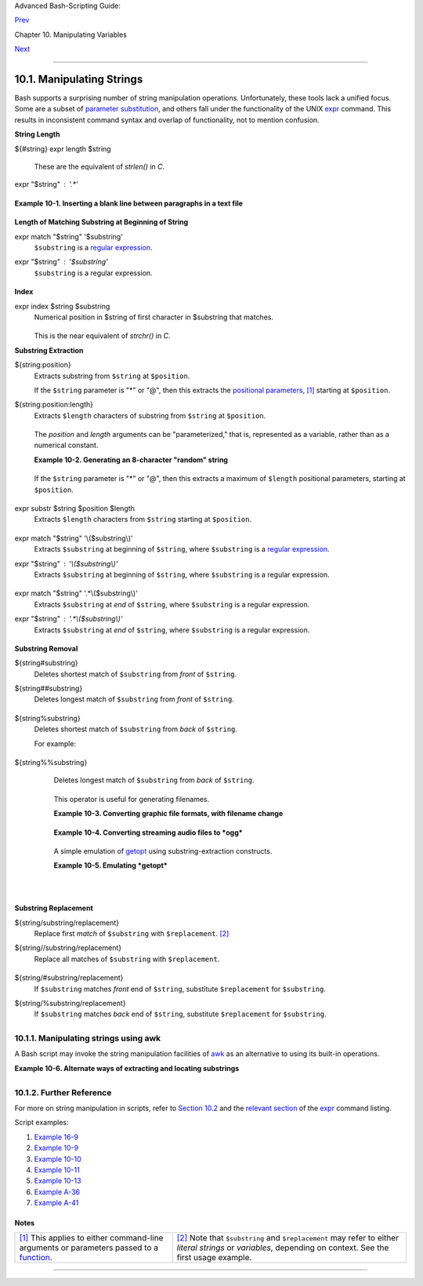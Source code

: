 .. raw:: html

   <div class="NAVHEADER">

.. raw:: html

   <table summary="Header navigation table" width="100%" border="0" cellpadding="0" cellspacing="0">

.. raw:: html

   <tr>

.. raw:: html

   <th colspan="3" align="center">

Advanced Bash-Scripting Guide:

.. raw:: html

   </th>

.. raw:: html

   </tr>

.. raw:: html

   <tr>

.. raw:: html

   <td width="10%" align="left" valign="bottom">

`Prev <manipulatingvars.html>`__

.. raw:: html

   </td>

.. raw:: html

   <td width="80%" align="center" valign="bottom">

Chapter 10. Manipulating Variables

.. raw:: html

   </td>

.. raw:: html

   <td width="10%" align="right" valign="bottom">

`Next <parameter-substitution.html>`__

.. raw:: html

   </td>

.. raw:: html

   </tr>

.. raw:: html

   </table>

--------------

.. raw:: html

   </div>

.. raw:: html

   <div class="SECT1">

10.1. Manipulating Strings
==========================

Bash supports a surprising number of string manipulation operations.
Unfortunately, these tools lack a unified focus. Some are a subset of
`parameter substitution <parameter-substitution.html#PARAMSUBREF>`__,
and others fall under the functionality of the UNIX
`expr <moreadv.html#EXPRREF>`__ command. This results in inconsistent
command syntax and overlap of functionality, not to mention confusion.

.. raw:: html

   <div class="VARIABLELIST">

**String Length**

${#string}
expr length $string
    These are the equivalent of *strlen()* in *C*.

expr "$string" : '.\*'
    +--------------------------+--------------------------+--------------------------+
    | .. code:: PROGRAMLISTING |
    |                          |
    |     stringZ=abcABC123ABC |
    | abc                      |
    |                          |
    |     echo ${#stringZ}     |
    |              # 15        |
    |     echo `expr length $s |
    | tringZ`      # 15        |
    |     echo `expr "$stringZ |
    | " : '.*'`    # 15        |
                              
    +--------------------------+--------------------------+--------------------------+

    .. raw:: html

       </p>

.. raw:: html

   </div>

.. raw:: html

   <div class="EXAMPLE">

**Example 10-1. Inserting a blank line between paragraphs in a text
file**

+--------------------------+--------------------------+--------------------------+
| .. code:: PROGRAMLISTING |
|                          |
|     #!/bin/bash          |
|     # paragraph-space.sh |
|     # Ver. 2.1, Reldate  |
| 29Jul12 [fixup]          |
|                          |
|     # Inserts a blank li |
| ne between paragraphs of |
|  a single-spaced text fi |
| le.                      |
|     # Usage: $0 <FILENAM |
| E                        |
|                          |
|     MINLEN=60        # C |
| hange this value? It's a |
|  judgment call.          |
|     #  Assume lines shor |
| ter than $MINLEN charact |
| ers ending in a period   |
|     #+ terminate a parag |
| raph. See exercises belo |
| w.                       |
|                          |
|     while read line  # F |
| or as many lines as the  |
| input file has ...       |
|     do                   |
|       echo "$line"   # O |
| utput the line itself.   |
|                          |
|       len=${#line}       |
|       if [[ "$len" -lt " |
| $MINLEN" && "$line" =~ [ |
| *{\.}]$ ]]               |
|     # if [[ "$len" -lt " |
| $MINLEN" && "$line" =~ \ |
| [*\.\] ]]                |
|     # An update to Bash  |
| broke the previous versi |
| on of this script. Ouch! |
|     # Thank you, Halim S |
| rama, for pointing this  |
| out and suggesting a fix |
| .                        |
|         then echo    #   |
| Add a blank line immedia |
| tely                     |
|       fi             #+  |
| after a short line termi |
| nated by a period.       |
|     done                 |
|                          |
|     exit                 |
|                          |
|     # Exercises:         |
|     # ---------          |
|     #  1) The script usu |
| ally inserts a blank lin |
| e at the end             |
|     #+    of the target  |
| file. Fix this.          |
|     #  2) Line 17 only c |
| onsiders periods as sent |
| ence terminators.        |
|     #     Modify this to |
|  include other common en |
| d-of-sentence characters |
| ,                        |
|     #+    such as ?, !,  |
| and ".                   |
                          
+--------------------------+--------------------------+--------------------------+

.. raw:: html

   </div>

.. raw:: html

   <div class="VARIABLELIST">

**Length of Matching Substring at Beginning of String**

expr match "$string" '$substring'
    ``$substring`` is a `regular expression <regexp.html#REGEXREF>`__.

expr "$string" : '$substring'
    ``$substring`` is a regular expression.

    

    +--------------------------+--------------------------+--------------------------+
    | .. code:: PROGRAMLISTING |
    |                          |
    |     stringZ=abcABC123ABC |
    | abc                      |
    |     #       |------|     |
    |     #       12345678     |
    |                          |
    |     echo `expr match "$s |
    | tringZ" 'abc[A-Z]*.2'`   |
    |  # 8                     |
    |     echo `expr "$stringZ |
    | " : 'abc[A-Z]*.2'`       |
    |  # 8                     |
                              
    +--------------------------+--------------------------+--------------------------+

    .. raw:: html

       </p>

.. raw:: html

   </div>

.. raw:: html

   <div class="VARIABLELIST">

**Index**

expr index $string $substring
    Numerical position in $string of first character in $substring that
    matches.

    +--------------------------+--------------------------+--------------------------+
    | .. code:: PROGRAMLISTING |
    |                          |
    |     stringZ=abcABC123ABC |
    | abc                      |
    |     #       123456 ...   |
    |     echo `expr index "$s |
    | tringZ" C12`             |
    |  # 6                     |
    |                          |
    |                          |
    |  # C position.           |
    |                          |
    |     echo `expr index "$s |
    | tringZ" 1c`              |
    |  # 3                     |
    |     # 'c' (in #3 positio |
    | n) matches before '1'.   |
                              
    +--------------------------+--------------------------+--------------------------+

    .. raw:: html

       </p>

    This is the near equivalent of *strchr()* in *C*.

.. raw:: html

   </div>

.. raw:: html

   <div class="VARIABLELIST">

**Substring Extraction**

${string:position}
    Extracts substring from ``$string`` at ``$position``.

    If the ``$string`` parameter is "\*" or "@", then this extracts the
    `positional parameters <internalvariables.html#POSPARAMREF>`__,
    `[1] <string-manipulation.html#FTN.AEN5987>`__ starting at
    ``$position``.

${string:position:length}
    Extracts ``$length`` characters of substring from ``$string`` at
    ``$position``.

    +--------------------------+--------------------------+--------------------------+
    | .. code:: PROGRAMLISTING |
    |                          |
    |     stringZ=abcABC123ABC |
    | abc                      |
    |     #       0123456789.. |
    | ...                      |
    |     #       0-based inde |
    | xing.                    |
    |                          |
    |     echo ${stringZ:0}    |
    |                          |
    |  # abcABC123ABCabc       |
    |     echo ${stringZ:1}    |
    |                          |
    |  # bcABC123ABCabc        |
    |     echo ${stringZ:7}    |
    |                          |
    |  # 23ABCabc              |
    |                          |
    |     echo ${stringZ:7:3}  |
    |                          |
    |  # 23A                   |
    |                          |
    |                          |
    |  # Three characters of s |
    | ubstring.                |
    |                          |
    |                          |
    |                          |
    |     # Is it possible to  |
    | index from the right end |
    |  of the string?          |
    |                          |
    |     echo ${stringZ:-4}   |
    |                          |
    |  # abcABC123ABCabc       |
    |     # Defaults to full s |
    | tring, as in ${parameter |
    | :-default}.              |
    |     # However . . .      |
    |                          |
    |     echo ${stringZ:(-4)} |
    |                          |
    |  # Cabc                  |
    |     echo ${stringZ: -4}  |
    |                          |
    |  # Cabc                  |
    |     # Now, it works.     |
    |     # Parentheses or add |
    | ed space "escape" the po |
    | sition parameter.        |
    |                          |
    |     # Thank you, Dan Jac |
    | obson, for pointing this |
    |  out.                    |
                              
    +--------------------------+--------------------------+--------------------------+

    .. raw:: html

       </p>

    The *position* and *length* arguments can be "parameterized," that
    is, represented as a variable, rather than as a numerical constant.

    .. raw:: html

       <div class="EXAMPLE">

    **Example 10-2. Generating an 8-character "random" string**

    +--------------------------+--------------------------+--------------------------+
    | .. code:: PROGRAMLISTING |
    |                          |
    |     #!/bin/bash          |
    |     # rand-string.sh     |
    |     # Generating an 8-ch |
    | aracter "random" string. |
    |                          |
    |     if [ -n "$1" ]  #  I |
    | f command-line argument  |
    | present,                 |
    |     then            #+ t |
    | hen set start-string to  |
    | it.                      |
    |       str0="$1"          |
    |     else            #  E |
    | lse use PID of script as |
    |  start-string.           |
    |       str0="$$"          |
    |     fi                   |
    |                          |
    |     POS=2  # Starting fr |
    | om position 2 in the str |
    | ing.                     |
    |     LEN=8  # Extract eig |
    | ht characters.           |
    |                          |
    |     str1=$( echo "$str0" |
    |  | md5sum | md5sum )     |
    |     #  Doubly scramble   |
    |    ^^^^^^   ^^^^^^       |
    |     #+ by piping and rep |
    | iping to md5sum.         |
    |                          |
    |     randstring="${str1:$ |
    | POS:$LEN}"               |
    |     # Can parameterize ^ |
    | ^^^ ^^^^                 |
    |                          |
    |     echo "$randstring"   |
    |                          |
    |     exit $?              |
    |                          |
    |     # bozo$ ./rand-strin |
    | g.sh my-password         |
    |     # 1bdd88c4           |
    |                          |
    |     #  No, this is is no |
    | t recommended            |
    |     #+ as a method of ge |
    | nerating hack-proof pass |
    | words.                   |
                              
    +--------------------------+--------------------------+--------------------------+

    .. raw:: html

       </div>

    If the ``$string`` parameter is "\*" or "@", then this extracts a
    maximum of ``$length`` positional parameters, starting at
    ``$position``.

    +--------------------------+--------------------------+--------------------------+
    | .. code:: PROGRAMLISTING |
    |                          |
    |     echo ${*:2}          |
    |  # Echoes second and fol |
    | lowing positional parame |
    | ters.                    |
    |     echo ${@:2}          |
    |  # Same as above.        |
    |                          |
    |     echo ${*:2:3}        |
    |  # Echoes three position |
    | al parameters, starting  |
    | at second.               |
                              
    +--------------------------+--------------------------+--------------------------+

    .. raw:: html

       </p>

expr substr $string $position $length
    Extracts ``$length`` characters from ``$string`` starting at
    ``$position``.

    +--------------------------+--------------------------+--------------------------+
    | .. code:: PROGRAMLISTING |
    |                          |
    |     stringZ=abcABC123ABC |
    | abc                      |
    |     #       123456789... |
    | ...                      |
    |     #       1-based inde |
    | xing.                    |
    |                          |
    |     echo `expr substr $s |
    | tringZ 1 2`              |
    |  # ab                    |
    |     echo `expr substr $s |
    | tringZ 4 3`              |
    |  # ABC                   |
                              
    +--------------------------+--------------------------+--------------------------+

    .. raw:: html

       </p>

expr match "$string" '\\($substring\\)'
    Extracts ``$substring`` at beginning of ``$string``, where
    ``$substring`` is a `regular expression <regexp.html#REGEXREF>`__.

expr "$string" : '\\($substring\\)'
    Extracts ``$substring`` at beginning of ``$string``, where
    ``$substring`` is a regular expression.

    +--------------------------+--------------------------+--------------------------+
    | .. code:: PROGRAMLISTING |
    |                          |
    |     stringZ=abcABC123ABC |
    | abc                      |
    |     #       =======      |
    |                          |
    |     echo `expr match "$s |
    | tringZ" '\(.[b-c]*[A-Z]. |
    | .[0-9]\)'`   # abcABC1   |
    |     echo `expr "$stringZ |
    | " : '\(.[b-c]*[A-Z]..[0- |
    | 9]\)'`       # abcABC1   |
    |     echo `expr "$stringZ |
    | " : '\(.......\)'`       |
    |              # abcABC1   |
    |     # All of the above f |
    | orms give an identical r |
    | esult.                   |
                              
    +--------------------------+--------------------------+--------------------------+

    .. raw:: html

       </p>

expr match "$string" '.\*\\($substring\\)'
    Extracts ``$substring`` at *end* of ``$string``, where
    ``$substring`` is a regular expression.

expr "$string" : '.\*\\($substring\\)'
    Extracts ``$substring`` at *end* of ``$string``, where
    ``$substring`` is a regular expression.

    +--------------------------+--------------------------+--------------------------+
    | .. code:: PROGRAMLISTING |
    |                          |
    |     stringZ=abcABC123ABC |
    | abc                      |
    |     #                === |
    | ===                      |
    |                          |
    |     echo `expr match "$s |
    | tringZ" '.*\([A-C][A-C][ |
    | A-C][a-c]*\)'`    # ABCa |
    | bc                       |
    |     echo `expr "$stringZ |
    | " : '.*\(......\)'`      |
    |                   # ABCa |
    | bc                       |
                              
    +--------------------------+--------------------------+--------------------------+

    .. raw:: html

       </p>

.. raw:: html

   </div>

.. raw:: html

   <div class="VARIABLELIST">

**Substring Removal**

${string#substring}
    Deletes shortest match of ``$substring`` from *front* of
    ``$string``.

${string##substring}
    Deletes longest match of ``$substring`` from *front* of ``$string``.

    +--------------------------+--------------------------+--------------------------+
    | .. code:: PROGRAMLISTING |
    |                          |
    |     stringZ=abcABC123ABC |
    | abc                      |
    |     #       |----|       |
    |     shortest             |
    |     #       |----------| |
    |     longest              |
    |                          |
    |     echo ${stringZ#a*C}  |
    |      # 123ABCabc         |
    |     # Strip out shortest |
    |  match between 'a' and ' |
    | C'.                      |
    |                          |
    |     echo ${stringZ##a*C} |
    |      # abc               |
    |     # Strip out longest  |
    | match between 'a' and 'C |
    | '.                       |
    |                          |
    |                          |
    |                          |
    |     # You can parameteri |
    | ze the substrings.       |
    |                          |
    |     X='a*C'              |
    |                          |
    |     echo ${stringZ#$X}   |
    |     # 123ABCabc          |
    |     echo ${stringZ##$X}  |
    |     # abc                |
    |                          |
    |     # As above.          |
                              
    +--------------------------+--------------------------+--------------------------+

    .. raw:: html

       </p>

${string%substring}
    Deletes shortest match of ``$substring`` from *back* of ``$string``.

    For example:

    +--------------------------+--------------------------+--------------------------+
    | .. code:: PROGRAMLISTING |
    |                          |
    |     # Rename all filenam |
    | es in $PWD with "TXT" su |
    | ffix to a "txt" suffix.  |
    |     # For example, "file |
    | 1.TXT" becomes "file1.tx |
    | t" . . .                 |
    |                          |
    |     SUFF=TXT             |
    |     suff=txt             |
    |                          |
    |     for i in $(ls *.$SUF |
    | F)                       |
    |     do                   |
    |       mv -f $i ${i%.$SUF |
    | F}.$suff                 |
    |       #  Leave unchanged |
    |  everything *except* the |
    |  shortest pattern match  |
    |       #+ starting from t |
    | he right-hand-side of th |
    | e variable $i . . .      |
    |     done ### This could  |
    | be condensed into a "one |
    | -liner" if desired.      |
    |                          |
    |     # Thank you, Rory Wi |
    | nston.                   |
                              
    +--------------------------+--------------------------+--------------------------+

    .. raw:: html

       </p>

${string%%substring}
    Deletes longest match of ``$substring`` from *back* of ``$string``.

    +--------------------------+--------------------------+--------------------------+
    | .. code:: PROGRAMLISTING |
    |                          |
    |     stringZ=abcABC123ABC |
    | abc                      |
    |     #                    |
    |  ||     shortest         |
    |     #        |---------- |
    | --|     longest          |
    |                          |
    |     echo ${stringZ%b*c}  |
    |      # abcABC123ABCa     |
    |     # Strip out shortest |
    |  match between 'b' and ' |
    | c', from back of $string |
    | Z.                       |
    |                          |
    |     echo ${stringZ%%b*c} |
    |      # a                 |
    |     # Strip out longest  |
    | match between 'b' and 'c |
    | ', from back of $stringZ |
    | .                        |
                              
    +--------------------------+--------------------------+--------------------------+

    .. raw:: html

       </p>

    This operator is useful for generating filenames.

    .. raw:: html

       <div class="EXAMPLE">

    **Example 10-3. Converting graphic file formats, with filename
    change**

    +--------------------------+--------------------------+--------------------------+
    | .. code:: PROGRAMLISTING |
    |                          |
    |     #!/bin/bash          |
    |     #  cvt.sh:           |
    |     #  Converts all the  |
    | MacPaint image files in  |
    | a directory to "pbm" for |
    | mat.                     |
    |                          |
    |     #  Uses the "macptop |
    | bm" binary from the "net |
    | pbm" package,            |
    |     #+ which is maintain |
    | ed by Brian Henderson (b |
    | ryanh@giraffe-data.com). |
    |     #  Netpbm is a stand |
    | ard part of most Linux d |
    | istros.                  |
    |                          |
    |     OPERATION=macptopbm  |
    |     SUFFIX=pbm           |
    | # New filename suffix.   |
    |                          |
    |     if [ -n "$1" ]       |
    |     then                 |
    |       directory=$1       |
    | # If directory name give |
    | n as a script argument.. |
    | .                        |
    |     else                 |
    |       directory=$PWD     |
    | # Otherwise use current  |
    | working directory.       |
    |     fi                   |
    |                          |
    |     #  Assumes all files |
    |  in the target directory |
    |  are MacPaint image file |
    | s,                       |
    |     #+ with a ".mac" fil |
    | ename suffix.            |
    |                          |
    |     for file in $directo |
    | ry/*    # Filename globb |
    | ing.                     |
    |     do                   |
    |       filename=${file%.* |
    | c}      #  Strip ".mac"  |
    | suffix off filename      |
    |                          |
    |         #+ ('.*c' matche |
    | s everything             |
    |                     #+ b |
    | etween '.' and 'c', incl |
    | usive).                  |
    |       $OPERATION $file > |
    |  "$filename.$SUFFIX"     |
    |                          |
    |         # Redirect conve |
    | rsion to new filename.   |
    |       rm -f $file        |
    |         # Delete origina |
    | l files after converting |
    | .                        |
    |       echo "$filename.$S |
    | UFFIX"  # Log what is ha |
    | ppening to stdout.       |
    |     done                 |
    |                          |
    |     exit 0               |
    |                          |
    |     # Exercise:          |
    |     # --------           |
    |     #  As it stands, thi |
    | s script converts *all*  |
    | the files in the current |
    |     #+ working directory |
    | .                        |
    |     #  Modify it to work |
    |  *only* on files with a  |
    | ".mac" suffix.           |
    |                          |
    |                          |
    |                          |
    |     # *** And here's ano |
    | ther way to do it. *** # |
    |                          |
    |     #!/bin/bash          |
    |     # Batch convert into |
    |  different graphic forma |
    | ts.                      |
    |     # Assumes imagemagic |
    | k installed (standard in |
    |  most Linux distros).    |
    |                          |
    |     INFMT=png   # Can be |
    |  tif, jpg, gif, etc.     |
    |     OUTFMT=pdf  # Can be |
    |  tif, jpg, gif, pdf, etc |
    | .                        |
    |                          |
    |     for pic in *"$INFMT" |
    |     do                   |
    |       p2=$(ls "$pic" | s |
    | ed -e s/\.$INFMT//)      |
    |       # echo $p2         |
    |         convert "$pic" $ |
    | p2.$OUTFMT               |
    |         done             |
    |                          |
    |     exit $?              |
                              
    +--------------------------+--------------------------+--------------------------+

    .. raw:: html

       </div>

    .. raw:: html

       <div class="EXAMPLE">

    **Example 10-4. Converting streaming audio files to *ogg***

    +--------------------------+--------------------------+--------------------------+
    | .. code:: PROGRAMLISTING |
    |                          |
    |     #!/bin/bash          |
    |     # ra2ogg.sh: Convert |
    |  streaming audio files ( |
    | *.ra) to ogg.            |
    |                          |
    |     # Uses the "mplayer" |
    |  media player program:   |
    |     #      http://www.mp |
    | layerhq.hu/homepage      |
    |     # Uses the "ogg" lib |
    | rary and "oggenc":       |
    |     #      http://www.xi |
    | ph.org/                  |
    |     #                    |
    |     # This script may ne |
    | ed appropriate codecs in |
    | stalled, such as sipr.so |
    |  ...                     |
    |     # Possibly also the  |
    | compat-libstdc++ package |
    | .                        |
    |                          |
    |                          |
    |     OFILEPREF=${1%%ra}   |
    |     # Strip off the "ra" |
    |  suffix.                 |
    |     OFILESUFF=wav        |
    |     # Suffix for wav fil |
    | e.                       |
    |     OUTFILE="$OFILEPREF" |
    | "$OFILESUFF"             |
    |     E_NOARGS=85          |
    |                          |
    |     if [ -z "$1" ]       |
    |     # Must specify a fil |
    | ename to convert.        |
    |     then                 |
    |       echo "Usage: `base |
    | name $0` [filename]"     |
    |       exit $E_NOARGS     |
    |     fi                   |
    |                          |
    |                          |
    |     #################### |
    | ######################## |
    | ######################## |
    | ######                   |
    |     mplayer "$1" -ao pcm |
    | :file=$OUTFILE           |
    |     oggenc "$OUTFILE"  # |
    |  Correct file extension  |
    | automatically added by o |
    | ggenc.                   |
    |     #################### |
    | ######################## |
    | ######################## |
    | ######                   |
    |                          |
    |     rm "$OUTFILE"      # |
    |  Delete intermediate *.w |
    | av file.                 |
    |                        # |
    |  If you want to keep it, |
    |  comment out above line. |
    |                          |
    |     exit $?              |
    |                          |
    |     #  Note:             |
    |     #  ----              |
    |     #  On a Website, sim |
    | ply clicking on a *.ram  |
    | streaming audio file     |
    |     #+ usually only down |
    | loads the URL of the act |
    | ual *.ra audio file.     |
    |     #  You can then use  |
    | "wget" or something simi |
    | lar                      |
    |     #+ to download the * |
    | .ra file itself.         |
    |                          |
    |                          |
    |     #  Exercises:        |
    |     #  ---------         |
    |     #  As is, this scrip |
    | t converts only *.ra fil |
    | enames.                  |
    |     #  Add flexibility b |
    | y permitting use of *.ra |
    | m and other filenames.   |
    |     #                    |
    |     #  If you're really  |
    | ambitious, expand the sc |
    | ript                     |
    |     #+ to do automatic d |
    | ownloads and conversions |
    |  of streaming audio file |
    | s.                       |
    |     #  Given a URL, batc |
    | h download streaming aud |
    | io files (using "wget")  |
    |     #+ and convert them  |
    | on the fly.              |
                              
    +--------------------------+--------------------------+--------------------------+

    .. raw:: html

       </div>

    A simple emulation of `getopt <extmisc.html#GETOPTY>`__ using
    substring-extraction constructs.

    .. raw:: html

       <div class="EXAMPLE">

    **Example 10-5. Emulating *getopt***

    +--------------------------+--------------------------+--------------------------+
    | .. code:: PROGRAMLISTING |
    |                          |
    |     #!/bin/bash          |
    |     # getopt-simple.sh   |
    |     # Author: Chris Morg |
    | an                       |
    |     # Used in the ABS Gu |
    | ide with permission.     |
    |                          |
    |                          |
    |     getopt_simple()      |
    |     {                    |
    |         echo "getopt_sim |
    | ple()"                   |
    |         echo "Parameters |
    |  are '$*'"               |
    |         until [ -z "$1"  |
    | ]                        |
    |         do               |
    |           echo "Processi |
    | ng parameter of: '$1'"   |
    |           if [ ${1:0:1}  |
    | = '/' ]                  |
    |           then           |
    |               tmp=${1:1} |
    |                # Strip o |
    | ff leading '/' . . .     |
    |               parameter= |
    | ${tmp%%=*}     # Extract |
    |  name.                   |
    |               value=${tm |
    | p##*=}         # Extract |
    |  value.                  |
    |               echo "Para |
    | meter: '$parameter', val |
    | ue: '$value'"            |
    |               eval $para |
    | meter=$value             |
    |           fi             |
    |           shift          |
    |         done             |
    |     }                    |
    |                          |
    |     # Pass all options t |
    | o getopt_simple().       |
    |     getopt_simple $*     |
    |                          |
    |     echo "test is '$test |
    | '"                       |
    |     echo "test2 is '$tes |
    | t2'"                     |
    |                          |
    |     exit 0  # See also,  |
    | UseGetOpt.sh, a modified |
    |  version of this script. |
    |                          |
    |     ---                  |
    |                          |
    |     sh getopt_example.sh |
    |  /test=value1 /test2=val |
    | ue2                      |
    |                          |
    |     Parameters are '/tes |
    | t=value1 /test2=value2'  |
    |     Processing parameter |
    |  of: '/test=value1'      |
    |     Parameter: 'test', v |
    | alue: 'value1'           |
    |     Processing parameter |
    |  of: '/test2=value2'     |
    |     Parameter: 'test2',  |
    | value: 'value2'          |
    |     test is 'value1'     |
    |     test2 is 'value2'   |
                              
    +--------------------------+--------------------------+--------------------------+

    .. raw:: html

       </div>

.. raw:: html

   </div>

.. raw:: html

   <div class="VARIABLELIST">

**Substring Replacement**

${string/substring/replacement}
    Replace first *match* of ``$substring`` with ``$replacement``.
    `[2] <string-manipulation.html#FTN.AEN6164>`__

${string//substring/replacement}
    Replace all matches of ``$substring`` with ``$replacement``.

    +--------------------------+--------------------------+--------------------------+
    | .. code:: PROGRAMLISTING |
    |                          |
    |     stringZ=abcABC123ABC |
    | abc                      |
    |                          |
    |     echo ${stringZ/abc/x |
    | yz}       # xyzABC123ABC |
    | abc                      |
    |                          |
    |           # Replaces fir |
    | st match of 'abc' with ' |
    | xyz'.                    |
    |                          |
    |     echo ${stringZ//abc/ |
    | xyz}      # xyzABC123ABC |
    | xyz                      |
    |                          |
    |           # Replaces all |
    |  matches of 'abc' with # |
    |  'xyz'.                  |
    |                          |
    |     echo  -------------- |
    | -                        |
    |     echo "$stringZ"      |
    |           # abcABC123ABC |
    | abc                      |
    |     echo  -------------- |
    | -                        |
    |                          |
    |           # The string i |
    | tself is not altered!    |
    |                          |
    |     # Can the match and  |
    | replacement strings be p |
    | arameterized?            |
    |     match=abc            |
    |     repl=000             |
    |     echo ${stringZ/$matc |
    | h/$repl}  # 000ABC123ABC |
    | abc                      |
    |     #              ^     |
    |   ^         ^^^          |
    |     echo ${stringZ//$mat |
    | ch/$repl} # 000ABC123ABC |
    | 000                      |
    |     # Yes!          ^    |
    |    ^        ^^^          |
    | ^^^                      |
    |                          |
    |     echo                 |
    |                          |
    |     # What happens if no |
    |  $replacement string is  |
    | supplied?                |
    |     echo ${stringZ/abc}  |
    |           # ABC123ABCabc |
    |     echo ${stringZ//abc} |
    |           # ABC123ABC    |
    |     # A simple deletion  |
    | takes place.             |
                              
    +--------------------------+--------------------------+--------------------------+

    .. raw:: html

       </p>

${string/#substring/replacement}
    If ``$substring`` matches *front* end of ``$string``, substitute
    ``$replacement`` for ``$substring``.

${string/%substring/replacement}
    If ``$substring`` matches *back* end of ``$string``, substitute
    ``$replacement`` for ``$substring``.

    +--------------------------+--------------------------+--------------------------+
    | .. code:: PROGRAMLISTING |
    |                          |
    |     stringZ=abcABC123ABC |
    | abc                      |
    |                          |
    |     echo ${stringZ/#abc/ |
    | XYZ}          # XYZABC12 |
    | 3ABCabc                  |
    |                          |
    |               # Replaces |
    |  front-end match of 'abc |
    | ' with 'XYZ'.            |
    |                          |
    |     echo ${stringZ/%abc/ |
    | XYZ}          # abcABC12 |
    | 3ABCXYZ                  |
    |                          |
    |               # Replaces |
    |  back-end match of 'abc' |
    |  with 'XYZ'.             |
                              
    +--------------------------+--------------------------+--------------------------+

    .. raw:: html

       </p>

.. raw:: html

   </div>

.. raw:: html

   <div class="SECT2">

10.1.1. Manipulating strings using awk
--------------------------------------

A Bash script may invoke the string manipulation facilities of
`awk <awk.html#AWKREF>`__ as an alternative to using its built-in
operations.

.. raw:: html

   <div class="EXAMPLE">

**Example 10-6. Alternate ways of extracting and locating substrings**

+--------------------------+--------------------------+--------------------------+
| .. code:: PROGRAMLISTING |
|                          |
|     #!/bin/bash          |
|     # substring-extracti |
| on.sh                    |
|                          |
|     String=23skidoo1     |
|     #      012345678     |
| Bash                     |
|     #      123456789     |
| awk                      |
|     # Note different str |
| ing indexing system:     |
|     # Bash numbers first |
|  character of string as  |
| 0.                       |
|     # Awk  numbers first |
|  character of string as  |
| 1.                       |
|                          |
|     echo ${String:2:4} # |
|  position 3 (0-1-2), 4 c |
| haracters long           |
|                          |
|                      # s |
| kid                      |
|                          |
|     # The awk equivalent |
|  of ${string:pos:length} |
|  is substr(string,pos,le |
| ngth).                   |
|     echo | awk '         |
|     { print substr("'"${ |
| String}"'",3,4)      # s |
| kid                      |
|     }                    |
|     '                    |
|     #  Piping an empty " |
| echo" to awk gives it du |
| mmy input,               |
|     #+ and thus makes it |
|  unnecessary to supply a |
|  filename.               |
|                          |
|     echo "----"          |
|                          |
|     # And likewise:      |
|                          |
|     echo | awk '         |
|     { print index("'"${S |
| tring}"'", "skid")       |
| # 3                      |
|     }                    |
|                          |
| # (skid starts at positi |
| on 3)                    |
|     '   # The awk equiva |
| lent of "expr index" ... |
|                          |
|     exit 0               |
                          
+--------------------------+--------------------------+--------------------------+

.. raw:: html

   </div>

.. raw:: html

   </div>

.. raw:: html

   <div class="SECT2">

10.1.2. Further Reference
-------------------------

For more on string manipulation in scripts, refer to `Section
10.2 <parameter-substitution.html>`__ and the `relevant
section <moreadv.html#EXPEXTRSUB>`__ of the
`expr <moreadv.html#EXPRREF>`__ command listing.

Script examples:

#. `Example 16-9 <moreadv.html#EX45>`__

#. `Example 10-9 <parameter-substitution.html#LENGTH>`__

#. `Example 10-10 <parameter-substitution.html#PATTMATCHING>`__

#. `Example 10-11 <parameter-substitution.html#RFE>`__

#. `Example 10-13 <parameter-substitution.html#VARMATCH>`__

#. `Example A-36 <contributed-scripts.html#INSERTIONSORT>`__

#. `Example A-41 <contributed-scripts.html#QKY>`__

.. raw:: html

   </p>

.. raw:: html

   </div>

.. raw:: html

   </div>

Notes
~~~~~

+--------------------------------------+--------------------------------------+
| `[1] <string-manipulation.html#AEN59 | `[2] <string-manipulation.html#AEN61 |
| 87>`__                               | 64>`__                               |
| This applies to either command-line  | Note that ``$substring`` and         |
| arguments or parameters passed to a  | ``$replacement`` may refer to either |
| `function <functions.html#FUNCTIONRE | *literal strings* or *variables*,    |
| F>`__.                               | depending on context. See the first  |
|                                      | usage example.                       |
+--------------------------------------+--------------------------------------+

.. raw:: html

   <div class="NAVFOOTER">

--------------

+--------------------------+--------------------------+--------------------------+
| `Prev <manipulatingvars. | Manipulating Variables   |
| html>`__                 | `Up <manipulatingvars.ht |
| `Home <index.html>`__    | ml>`__                   |
| `Next <parameter-substit | Parameter Substitution   |
| ution.html>`__           |                          |
+--------------------------+--------------------------+--------------------------+

.. raw:: html

   </div>

